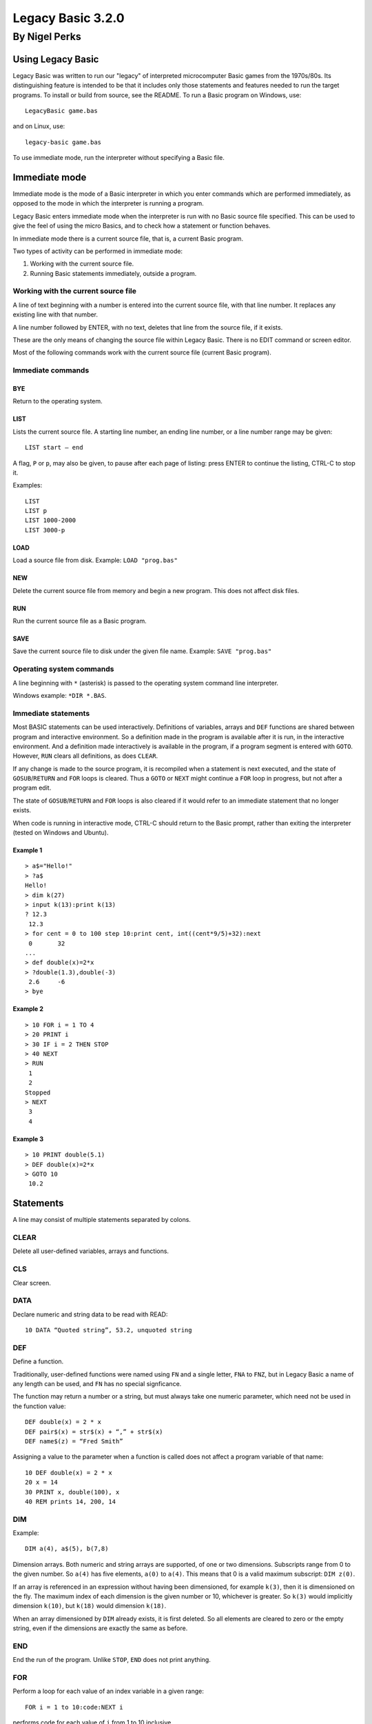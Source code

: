 
.. |copy| unicode:: U+00A9
.. |pi|   unicode:: U+03C0

Legacy Basic 3.2.0
##################

By Nigel Perks
**************

==================
Using Legacy Basic
==================

Legacy Basic was written to run our "legacy"
of interpreted microcomputer Basic games from the 1970s/80s.
Its distinguishing feature is intended to be that it includes
only those statements and features needed to run the target programs.
To install or build from source, see the README.
To run a Basic program on Windows, use::

  LegacyBasic game.bas

and on Linux, use::

  legacy-basic game.bas

To use immediate mode, run the interpreter without specifying a Basic file.

==============
Immediate mode
==============

Immediate mode is the mode of a Basic interpreter
in which you enter commands which are performed immediately,
as opposed to the mode in which the interpreter is running a program.

Legacy Basic enters immediate mode
when the interpreter is run with no Basic source file specified.
This can be used to give the feel of using the micro Basics,
and to check how a statement or function behaves.

In immediate mode there is a current source file, that is, a current Basic program.

Two types of activity can be performed in immediate mode:

1. Working with the current source file.
2. Running Basic statements immediately, outside a program.

Working with the current source file
------------------------------------
A line of text beginning with a number
is entered into the current source file, with that line number.
It replaces any existing line with that number.

A line number followed by ENTER, with no text,
deletes that line from the source file, if it exists.

These are the only means of changing the source file within Legacy Basic.
There is no EDIT command or screen editor.

Most of the following commands work with the current source file (current Basic program).

Immediate commands
------------------

BYE
^^^
Return to the operating system.

LIST
^^^^
Lists the current source file.
A starting line number, an ending line number, or a line number range may be given::

  LIST start – end 

A flag, ``P`` or ``p``, may also be given, to pause after each page of listing:
press ENTER to continue the listing, CTRL-C to stop it.

Examples::

  LIST
  LIST p
  LIST 1000-2000
  LIST 3000-p

LOAD
^^^^
Load a source file from disk.
Example: ``LOAD "prog.bas"``

NEW
^^^
Delete the current source file from memory and begin a new program. This does not affect disk files.

RUN
^^^
Run the current source file as a Basic program.

SAVE
^^^^
Save the current source file to disk under the given file name.
Example: ``SAVE "prog.bas"``

Operating system commands
-------------------------
A line beginning with ``*`` (asterisk) is passed to the operating system
command line interpreter.

Windows example: ``*DIR *.BAS``.


Immediate statements
--------------------
Most BASIC statements can be used interactively.
Definitions of variables, arrays and ``DEF`` functions
are shared between program and interactive environment.
So a definition made in the program is available after it is run,
in the interactive environment.
And a definition made interactively is available in the program,
if a program segment is entered with ``GOTO``.
However, ``RUN`` clears all definitions, as does ``CLEAR``.

If any change is made to the source program,
it is recompiled when a statement is next executed,
and the state of ``GOSUB``/``RETURN`` and ``FOR`` loops is cleared.
Thus a ``GOTO`` or ``NEXT`` might continue a ``FOR`` loop in progress,
but not after a program edit.

The state of ``GOSUB``/``RETURN`` and ``FOR`` loops is also cleared
if it would refer to an immediate statement that no longer exists.

When code is running in interactive mode,
CTRL-C should return to the Basic prompt,
rather than exiting the interpreter (tested on Windows and Ubuntu).

Example 1
^^^^^^^^^

::

  > a$="Hello!"
  > ?a$
  Hello!
  > dim k(27)
  > input k(13):print k(13)
  ? 12.3
   12.3
  > for cent = 0 to 100 step 10:print cent, int((cent*9/5)+32):next
   0       32
  ...
  > def double(x)=2*x
  > ?double(1.3),double(-3)
   2.6     -6
  > bye

Example 2
^^^^^^^^^

::

  > 10 FOR i = 1 TO 4
  > 20 PRINT i
  > 30 IF i = 2 THEN STOP
  > 40 NEXT
  > RUN
   1
   2
  Stopped
  > NEXT
   3
   4

Example 3
^^^^^^^^^

::

  > 10 PRINT double(5.1)
  > DEF double(x)=2*x
  > GOTO 10
   10.2

==========
Statements
==========

A line may consist of multiple statements separated by colons.

CLEAR
-----
Delete all user-defined variables, arrays and functions.

CLS
---
Clear screen.

DATA
----
Declare numeric and string data to be read with READ::

  10 DATA “Quoted string”, 53.2, unquoted string

DEF
---
Define a function.

Traditionally, user-defined functions were named using ``FN`` and a single letter,
``FNA`` to ``FNZ``, but in Legacy Basic a name of any length can be used,
and ``FN`` has no special signficance.

The function may return a number or a string,
but must always take one numeric parameter,
which need not be used in the function value::

  DEF double(x) = 2 * x
  DEF pair$(x) = str$(x) + “,” + str$(x)
  DEF name$(z) = “Fred Smith”

Assigning a value to the parameter when a function is called
does not affect a program variable of that name::

  10 DEF double(x) = 2 * x
  20 x = 14
  30 PRINT x, double(100), x
  40 REM prints 14, 200, 14

DIM
---
Example::

  DIM a(4), a$(5), b(7,8)

Dimension arrays.
Both numeric and string arrays are supported, of one or two dimensions.
Subscripts range from 0 to the given number.
So ``a(4)`` has five elements, ``a(0)`` to ``a(4)``.
This means that 0 is a valid maximum subscript: ``DIM z(0)``.

If an array is referenced in an expression without having been dimensioned,
for example ``k(3)``,
then it is dimensioned on the fly.
The maximum index of each dimension is the given number or 10,
whichever is greater.
So ``k(3)`` would implicitly dimension ``k(10)``,
but ``k(18)`` would dimension ``k(18)``.

When an array dimensioned by ``DIM`` already exists, it is first deleted.
So all elements are cleared to zero or the empty string,
even if the dimensions are exactly the same as before.

END
---
End the run of the program. Unlike ``STOP``, ``END`` does not print anything.

FOR
---
Perform a loop for each value of an index variable in a given range::

  FOR i = 1 to 10:code:NEXT i

performs code for each value of ``i`` from 1 to 10 inclusive.

The variable must be a simple variable, not a subscripted array element.

The amount by which the variable is stepped up each time can be specified with ``STEP``.
So a downward loop can be performed using ``STEP -1`` or other negative step.
A step of 0 produces an infinite loop.

Note that the loop code is executed at least once,
even when the range seems to be empty,
for example::

  FOR i = 1 to 0

This is unusual for a compiled language, and does not match Dartmouth Basic,
but is a feature of the interpreted Basics emulated by Legacy Basic.

If the specified index variable is already the index of a loop being executed,
that loop is exited, and a new loop is begun.
The new loop becomes the innermost loop.
This behaviour too was chosen to execute the target programs correctly,
even though it seems unusual after using structured, compiled languages.

GOSUB
-----
Syntax::

  GOSUB line-number

Go to a subroutine: go to the given line number in the program,
returning to the current position on ``RETURN``.

If no line has that line number, a run-time error occurs.

There is a limit to the number of locations to ``RETURN`` to that can be stacked up.
If a ``GOSUB`` would exceed that limit,
run-time error ``GOSUB is nested too deeply`` occurs.

Example::

  10 GOSUB 100
  20 PRINT “Back from subroutine”
  30 END
  100 PRINT “I am a subroutine”
  110 RETURN

GOTO
----
Syntax::

  GOTO line-number

Go to the given line number in the program.

If no line has that line number, a run-time error occurs.

Example::

  10 GOTO 30
  20 PRINT “This will not be printed”
  30 END

IF
--
Three forms are supported::

  IF numeric-value THEN line-number [ELSE line-number]
  IF numeric-value THEN statements
  IF numeric-value THEN non-IF-statements ELSE statements

If the numeric value is non-zero (true),
go to the line number, or perform the statements, after ``THEN``.

If the numeric value is zero (false), and there is an ``ELSE clause``,
go to the line number, or perform the statements, after ``ELSE``.

If the numeric value is zero (false), and there is no ``ELSE`` clause,
go to the next program line.

INPUT
-----
Syntax::

  INPUT [string-constant [';' | ',']] item1 [',' item2 ...]

Input one or more values, numeric or string, into variables or array elements.

If a string constant is given, it is printed as a prompt.
A question mark is also always printed as a prompt.

Commas in the input separate the values to be assigned to the items.
So multiple values can be input at once, but a comma cannot be input in a string.
If insufficient comma-separated values are provided at run time,
Legacy Basic prompts::

  More input items are expected

and repeats the ``INPUT`` statement.

If the input line has a comma after all input items have been assigned,
that comma and anything following are discarded, and Legacy Basic reports::

  Extra input was discarded

If a numeric value is expected, and the input is not a valid number,
Legacy Basic reports::

  Invalid input

and the ``INPUT`` statement is repeated.

Example::

  INPUT "Name, age"; name$, age

See also ``LINE INPUT``.

LET
---
Assign the value of a numeric or string expression
to a numeric or string (respectively) variable or array element::

  [LET] variable-or-array-element '=' expression

The ``LET`` keyword is optional in an assignment.

LINE INPUT
----------
Syntax::

  LINE INPUT [string-constant [';' | ',']] string-variable

Input an entire line, including commas, into a string variable or array element.
If a string constant is given, it is printed as a prompt.
A question mark is also always printed as a prompt.

Example::

  LINE INPUT "Name"; name$(i)

NEXT
----
Perform the next iteration of a loop. Can be used with or without an index variable::

  NEXT
  NEXT i
  NEXT j, i

Without a variable,
``NEXT`` performs the next iteration of the loop most recently started with ``FOR``.
The innermost loop in interpreted Basic
is not necessarily the innermost loop in the structure of the code.

With a variable that is the index variable of a loop,
``NEXT`` performs the next iteration of that loop,
whether or not that loop is the most recently created one.

``NEXT`` with two or more variables is equivalent to consecutive ``NEXT`` in the same order,
so that ``NEXT j, i`` is equivalent to ``NEXT j:NEXT i``.
The innermost variable comes first.

ON
--
Syntax::

  ON numeric-value { GOTO | GOSUB } line1, line2, ...

Choose a line number or subroutine to go to, depending on a numeric value.
If the value is 1, the first line number is used;
if the value is 2, the second; and so on.
If the value is an integer less than 1 or greater than the number of line numbers,
execution falls through to the statement after ``ON``.
If the value is not an integer, a run-time error occurs.
For ``ON ... GOSUB``, on ``RETURN``, execution returns to the statement after ``ON``.

PRINT
-----
The question mark, ``?``, may be used instead of the ``PRINT`` keyword, for brevity.

Print values, and set print position, on screen;
more precisely, print to standard output.
Print numeric and string values: constants, variables, expressions.
A number is printed with a space before and after.

Items may optionally be separated by semicolon or comma.
A semicolon has no effect on the print position.
A comma moves the print position to the next 8-column field.

Operator ``SPC(n)`` prints n spaces.

Operator ``TAB(n)`` moves the print position to column ``n``,
where column 1 is the first column.

Example::

  PRINT "Data: "; x$; TAB(20); x, (x+7)*2

RANDOMIZE
---------
The built-in function ``RND``
returns a pseudo-random number between 0 and 1.
The number is "pseudo" random, not truly random, because it is computed.
Computing one random number after another produces a list of numbers.
The next number to be produced by ``RND`` is determined by the previous number produced,
or by an initial number if none have been produced yet.
The same list will be produced every time a program is run,
because it is computed from the same initial value.

``RANDOMIZE`` attempts to randomize the number generator
by changing the number to base the next computation on,
based on the current time of day.

``RANDOMIZE n``, where ``n`` is a non-negative integer,
causes the next number produced by ``RND`` to be based on number ``n``.
So::

  RANDOMIZE 100:A=RND:B=RND

will put the same numbers in ``A`` and ``B`` every time it is run.

READ
----
Read numeric or string data from the ``DATA`` list into a variable or array element::

  10 READ a$, a
  20 DATA "string item", 3.14

It is a run-time error to read non-numeric data into a numeric variable or array element.

REM
---
Remark (comment)::

  REM text

The rest of the line is ignored by Legacy Basic.

Example::

  10 REM this is a great program
  20 PRINT "Hello"

RESTORE
-------
Syntax::

  RESTORE [line-number]

Restore the pointer from which to ``READ`` data,
either to the beginning of the program or to a specific line::

  500 RESTORE
  510 READ a$: REM reads from the first DATA in the program
  520 RESTORE 1000
  530 READ a$: REM reads from the first DATA on or after line 1000

RETURN
------
Syntax::

  RETURN

Return from a subroutine called with ``GOSUB``.
The program continues running after the ``GOSUB`` statement.

STOP
----
Syntax::

  STOP

Stop running the program.
Prints the program line containing ``STOP``, and the message::

  Stopped


==================
Built-in functions
==================

ABS
---
Returns the absolute value of a number.
This is the size of a number regardless of its sign.
For example ``ABS(3.2)`` and ``ABS(-3.2)`` both equal 3.2.

ASC
---
Returns the ASCII value of the given character,
for example ``ASC("A")`` is 65.
Returns 0 when given an empty string.

ATN
---
Returns the arctangent of the given angle in radians.
Since *tan* |pi|/4 = 1, we can set ``PI = 4 * ATN(1)``.

CHR$
----
Returns the character having the given ASCII code.
For example ``CHR$(65)`` is ``"A"``.
As a special case ``CHR$(0)`` is the empty string.
A run-time error occurs if ``CHR$`` is given a number
less than 0 or greater than 255, or a non-integer number.

COS
---
Returns the cosine of the angle given in radians.

EXP
---
The base *e* exponential function, so that ``EXP(1)`` is approximately 2.72.

INKEY$
------
On Windows,
returns the character for the key currently being pressed on the keyboard,
or the empty string if no key is being pressed.

Not implemented on Linux.

INT
---
Returns the integer part of the given number, rounding down.
So ``INT(3.1)`` = 3 and ``INT(-3.1)`` = -4.

LEFT$
-----
Returns the leftmost portion of a string.
For example ``LEFT$("Hello", 3)`` is “Hel”.
If the given number exceeds the length of the string, the whole string is returned.

LEN
---
Returns the length of the given string. So ``LEN("")`` = 0 and ``LEN("ABC")`` = 3.

LOG
---
Returns the base *e* logarithm (sometimes denoted *ln*)
of the given number, so that ``LOG(2.72)`` is approximately 1.
A run-time error occurs if the given number is not positive.

MID$
----
Returns a substring out of the middle of a string.
Takes a string, a starting position, and a length.
For example ``MID$("Hello",2,3)`` returns ``"ell"``.

If the length goes beyond the end of the string,
the whole string from the starting position is returned.

If the given starting position is not in the string,
for example ``MID$("ABC",4,1)``, a run-time error occurs.

RIGHT$
------
Returns the rightmost portion of a string.
For example ``RIGHT$("Hello", 2)`` is ``"lo"``.
If the given number exceeds the length of the string, the whole string is returned.

RND
---
Returns a pseudo-random number between 0 and 1:
specifically, computes *x* such that 0 <= *x* and *x* < 1.
The number is *pseudo*-random, not truly random, because it is computed.
See ``RANDOMIZE``.

SGN
---
Returns an indicator of the sign of the given number: 0 for 0, 1 for positive, -1 for negative.

SIN
---
Returns the sine of the angle given in radians.

SQR
---
Returns the square root of the given number, so that ``SQR(144)`` = 12.
Undefined if the given number is negative.

STR$
----
Returns the given number as a string, without spaces.
For example ``STR$(3.14)`` is "3.14", length 4.

TAN
---
Returns the tangent of the angle given in radians.

TIME$
-----
Returns the current time, in the local timezone, in the 24-hour clock,
for example ``"19:05:20"`` for 7.05pm and 20 seconds.

VAL
---
Returns the numeric value of the given string,
for example ``VAL("-3.14")`` is -3.14.

A run-time error occurs if the string does not contain a valid number,
for example ``VAL("20p")``.

This function only converts one given number;
it does not perform calculations, such as ``VAL("1+2")``.

========================
Operators and precedence
========================

Primary expressions
-------------------
Individual values in expressions, which can then be combined using operators, are:

1. Number constant, e.g. 123.
2. String constant, e.g. ``"Hello"``.
3. Simple variable, e.g. ``age``, ``name$``.
4. Array element, e.g. ``matrix(i, j)``.
5. Built-in function call, e.g. ``RND``, ``ASC(k$)``.
6. User-defined function call, e.g. ``FNA(0)``.
7. Parenthesised expression, e.g. ``(a+b*c)``.

Operators
---------
From highest to lowest precedence:

==============   =========================================
^                raise number to power
\-               negative number
\* /             multiplicative expression
\+ \-            additive expression, string concatenation
= < > <> <= >=   equality and relational expressions
NOT              bitwise not (complement)
AND              bitwise AND
OR               bitwise OR
==============   =========================================

Because the logical operators are bitwise, TRUE is best represented by -1 and FALSE by 0.


====================
Command line options
====================

The ``LegacyBasic`` (Windows) and ``legacy-basic`` (Linux) commands
take the following options.
Help on the options is also printed by running ``LegacyBasic –help-full``.
Most options have a single-letter form and a longer form.

--code -c
---------
Legacy Basic translates Basic source into an intermediate binary code,
which it then executes in a virtual machine.
This option lists the intermediate code for the input program,
instead of running the program.

--help -h
---------
Show program usage and list options.

--help-full -hh
---------------
Show program usage and explain all options.

--keywords-anywhere -k
----------------------
By default,
Legacy Basic requires keywords to be delimited with whitespace or punctuation,
for example ``LET A=4``.
Some Basics recognised keywords within delimited words,
for example ``LETA=4``.
This was called *crunching* words together.
This option recognises crunched keywords, anywhere outside a string literal.

--list -l
---------
List the source program.
Useful as a basic check that line numbers are distinct and in sequence,
and that Legacy Basic can load the program,
without running it or checking for syntax errors.

--list-names -n
---------------
List the names, as opposed to keywords, in the source program.

Flag names recognised as built-in functions, e.g. ``* SIN``,
and names recognised as printing operators, e.g. ``= TAB``.

The unflagged names are user-defined names.
If the interpreter considers a name user-defined,
it will not be interpreted as a built-in.

If a program is not running properly,
it might be because notation such as ``XXX(4)``
is being interpreted as an array element,
when it was intended to be a call of a built-in function.
This option will show that ``XXX`` is not recognised as a Legacy Basic built-in.
Legacy Basic will need extending in order to run that program.

--parse -p
----------
Parse the specified Basic program without running it,
to find syntax errors or unsupported constructs.

--quiet -q
----------
Suppress Legacy Basic version information.

--randomize -z
--------------
Randomize the random number generator,
seeding it from the current time,
so that ``RND`` produces a different sequence of numbers on each run.
Equivalent to using ``RANDOMIZE`` in the Basic program itself.

--report-memory -m
------------------
On exit, print the number of memory blocks allocated and released.
For debugging Legacy Basic's memory handling.

--run -r
--------
Run the specified Basic program. The default option.

--trace-basic -t
----------------
Trace Basic line numbers executed at runtime,
interspersed with normal output.
Equivalent to ``TRON`` and ``TRACE ON`` in some Basics.

--trace-for -f
--------------
Print information about ``FOR`` loops at runtime. For debugging the interpreter.

--trace-log -g
--------------
Print a detailed log of program execution to standard error output,
redirectable with ``2>`` .
Could be used to debug the Basic program,
but the amount of detail is intended for debugging the interpreter.

--unit-tests -unittest
----------------------
Only available if Legacy Basic was compiled with unit tests.
Run unit tests and print passes and failures.

--version -v
------------
Print Legacy Basic version information and exit.

Copyright |copy| 2023-24 Nigel Perks

